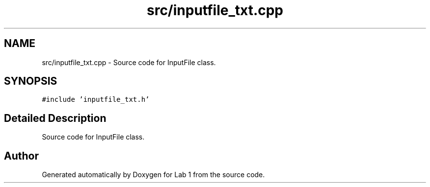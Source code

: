 .TH "src/inputfile_txt.cpp" 3 "Thu Mar 12 2015" "Version 1.1" "Lab 1" \" -*- nroff -*-
.ad l
.nh
.SH NAME
src/inputfile_txt.cpp \- Source code for InputFile class\&.  

.SH SYNOPSIS
.br
.PP
\fC#include 'inputfile_txt\&.h'\fP
.br

.SH "Detailed Description"
.PP 
Source code for InputFile class\&. 


.SH "Author"
.PP 
Generated automatically by Doxygen for Lab 1 from the source code\&.
